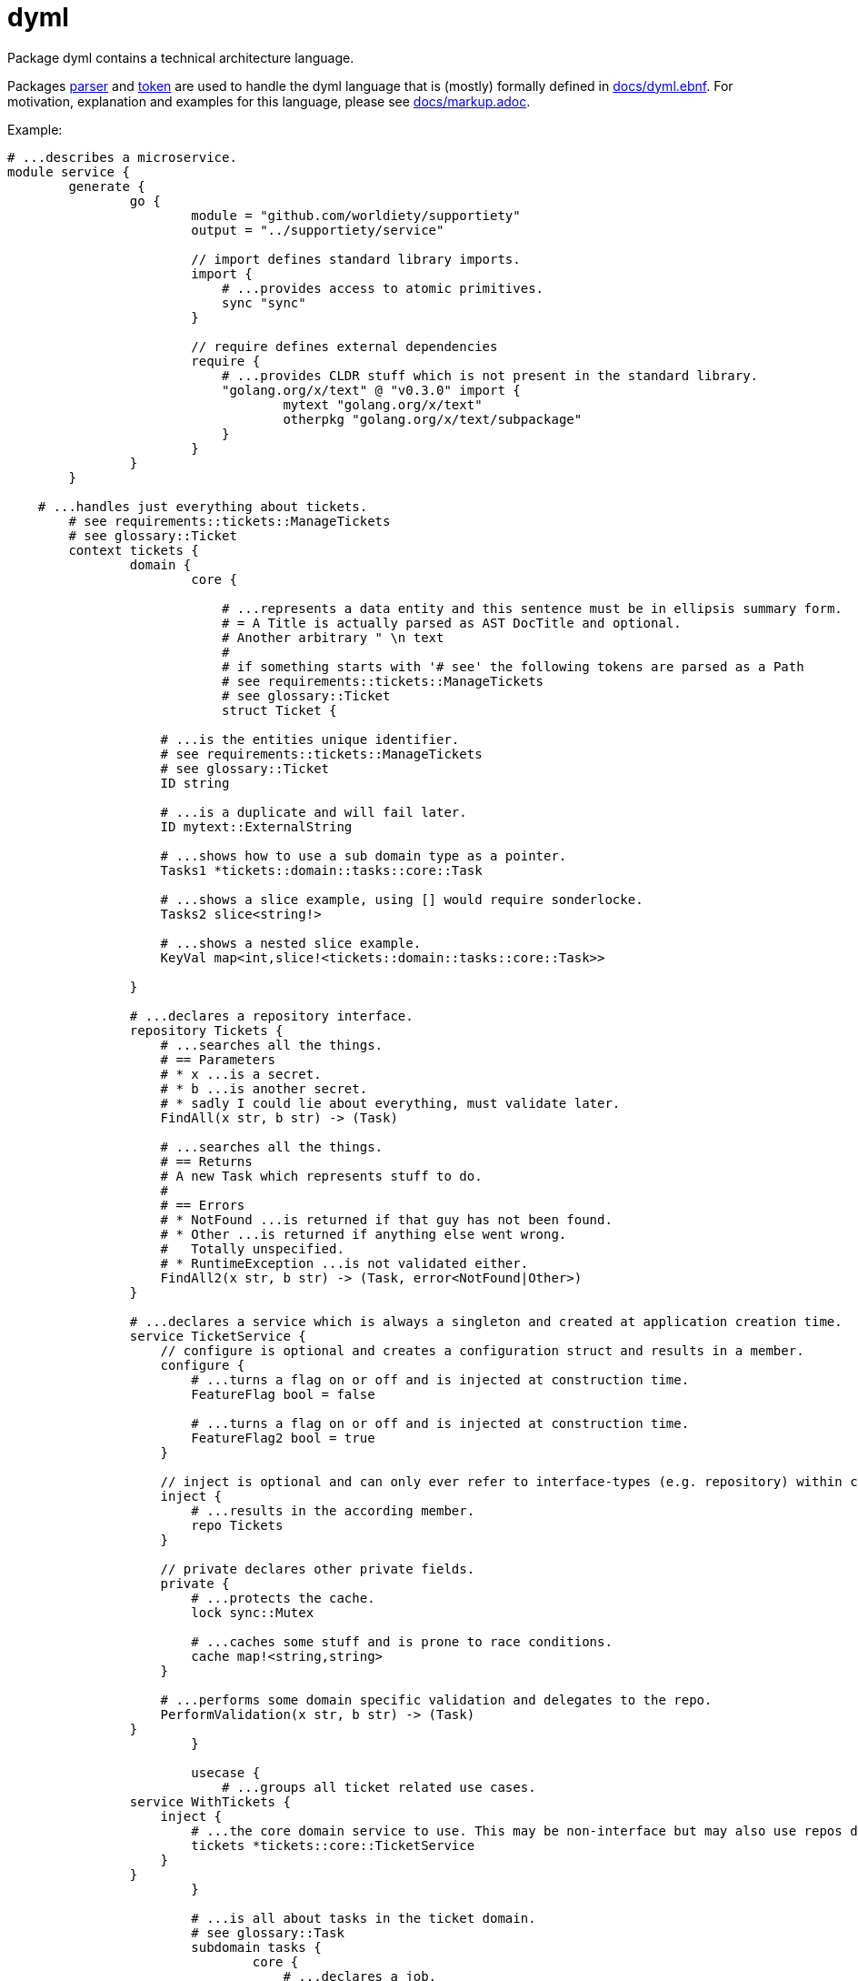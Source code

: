 = dyml

Package dyml contains a technical architecture language.

Packages link:parser[] and link:token[] are used to handle the dyml language that is (mostly) formally defined in
link:docs/dyml.ebnf[]. For motivation, explanation and examples for this language, please see link:docs/markup.adoc[].

Example:

[source,dyml]
----
# ...describes a microservice.
module service {
	generate {
		go {
			module = "github.com/worldiety/supportiety"
			output = "../supportiety/service"

			// import defines standard library imports.
			import {
			    # ...provides access to atomic primitives.
			    sync "sync"
			}

			// require defines external dependencies
			require {
			    # ...provides CLDR stuff which is not present in the standard library.
			    "golang.org/x/text" @ "v0.3.0" import {
			            mytext "golang.org/x/text"
			            otherpkg "golang.org/x/text/subpackage"
			    }
			}
		}
	}

    # ...handles just everything about tickets.
	# see requirements::tickets::ManageTickets
	# see glossary::Ticket
	context tickets {
		domain {
			core {

			    # ...represents a data entity and this sentence must be in ellipsis summary form.
			    # = A Title is actually parsed as AST DocTitle and optional.
			    # Another arbitrary " \n text
			    #
			    # if something starts with '# see' the following tokens are parsed as a Path
			    # see requirements::tickets::ManageTickets
			    # see glossary::Ticket
			    struct Ticket {

                    # ...is the entities unique identifier.
                    # see requirements::tickets::ManageTickets
                    # see glossary::Ticket
                    ID string

                    # ...is a duplicate and will fail later.
                    ID mytext::ExternalString

                    # ...shows how to use a sub domain type as a pointer.
                    Tasks1 *tickets::domain::tasks::core::Task

                    # ...shows a slice example, using [] would require sonderlocke.
                    Tasks2 slice<string!>

                    # ...shows a nested slice example.
                    KeyVal map<int,slice!<tickets::domain::tasks::core::Task>>

                }

                # ...declares a repository interface.
                repository Tickets {
                    # ...searches all the things.
                    # == Parameters
                    # * x ...is a secret.
                    # * b ...is another secret.
                    # * sadly I could lie about everything, must validate later.
                    FindAll(x str, b str) -> (Task)

                    # ...searches all the things.
                    # == Returns
                    # A new Task which represents stuff to do.
                    #
                    # == Errors
                    # * NotFound ...is returned if that guy has not been found.
                    # * Other ...is returned if anything else went wrong.
                    #   Totally unspecified.
                    # * RuntimeException ...is not validated either.
                    FindAll2(x str, b str) -> (Task, error<NotFound|Other>)
                }

                # ...declares a service which is always a singleton and created at application creation time.
                service TicketService {
                    // configure is optional and creates a configuration struct and results in a member.
                    configure {
                        # ...turns a flag on or off and is injected at construction time.
                        FeatureFlag bool = false

                        # ...turns a flag on or off and is injected at construction time.
                        FeatureFlag2 bool = true
                    }

                    // inject is optional and can only ever refer to interface-types (e.g. repository) within core.
                    inject {
                        # ...results in the according member.
                        repo Tickets
                    }

                    // private declares other private fields.
                    private {
                        # ...protects the cache.
                        lock sync::Mutex

                        # ...caches some stuff and is prone to race conditions.
                        cache map!<string,string>
                    }

                    # ...performs some domain specific validation and delegates to the repo.
                    PerformValidation(x str, b str) -> (Task)
                }
			}

			usecase {
			    # ...groups all ticket related use cases.
                service WithTickets {
                    inject {
                        # ...the core domain service to use. This may be non-interface but may also use repos directly.
                        tickets *tickets::core::TicketService
                    }
                }
			}

			# ...is all about tasks in the ticket domain.
			# see glossary::Task
			subdomain tasks {
				core {
				    # ...declares a job.
				    struct Task {
				    }
				}

				usecase {

				}
			}
		}

		infrastructure {
			mysql {
				database = "supportiety"

				impl Repository{
                    configure {
                        # ...is a directory to save stuff to.
                        dir string = "."

                        # ...shows a num literal.
                        max int64! = 42
                    }

                    private {
                        # ...helps to safe for races.
                        lock sync::mutex
                    }
				}

				impl tickets::domain::core::Tickets {
		            FindAll "SELECT * FROM tickets" => (.ID, .Desc, .Name)

					FindOne "SELECT * FROM tickets where id=?" (id) => (.ID, .Name)

					Insert "INSERT INTO tickets VALUES (?, ?)" (id, id)

					InsertAll "INSERT INTO tickets VALUES (?)" (id[i])

					InsertAll2 "INSERT INTO tickets VALUES (?)" (tickets[i].ID, tickets[i].Name.First)

					Count "SELECT COUNT(*) FROM tickets" => (.)
				}
			}
		}

		presentation {
		    rest {
                v1 {
                    # ...shows a rest-only serialization data type.
                    json MyCustomDataType {
                        "cool-id" tickets::domain::core::Ticket.ID
                    }

                    # ...shows a rest-only serialization data type.
                    json MyCustomDataType2 {
                        "cool-id" tickets::domain::core::Ticket.ID
                    }

                    # see tickets::domain::usecase::Tickets.ReadOne
                    # see iam::domain::usecase::Authentication.ValidateSession
                    tickets/:id {

                         HEAD "application/json" {
                              in{}
                              out{
                                  errors{}
                              }
                         }

                         OPTIONS "application/json" {
                               in{}
                               out{
                                   errors{}
                               }
                         }

                         GET "application/json" {
                            in {
                                # see iam::domain::usecase::Authentication.ValidateSession$id
                                secretSessionId string! = HEADER["secret-session"]

                                # see tickets::domain::usecase::Tickets.ReadOne$id
                                ticketId string! = PATH["id"]

                                # see requirements::document::me
                                weiredOption string!? = QUERY["weired-option"]

                                # see requirements::document::me
                                complexBodyType rest::v1::MyCustomDataType2 = BODY

                                # see requirements::document::me
                                request request! = REQUEST
                            }

                            out {
                                # see requirements::document::me
                                HEADER["retry-in"] = retryCount int64!?

                                # see requirements::document::me
                                BODY = complexBodyType rest::v1::MyCustomDataType2

                                # see requirements::document::me
                                RESPONSE = myStream response!

                                errors {
                                    500 for tickets::domain::usecase::Tickets.ReadOne$Other
                                    404 for tickets::domain::usecase::Tickets.ReadOne$NotFound
                                    403 for iam::domain::usecase::authentication::Sessions.Check$NotAuthorized
                                }
                            }
                         }

                         POST "application/json" {
                             in{}
                             out{
                                 errors{}
                             }
                         }

                         PUT "application/json" {
                              in{}
                              out{
                                  errors{}
                              }
                         }

                         PATCH "application/json" {
                               in{}
                               out{
                                   errors{}
                               }
                         }

                         DELETE "application/json" {
                            in{}
                            out{
                                errors{}
                            }
                         }
                    }
                }
           	}
		}
	}
}

# ...is another module in the same file.
module b {
	generate {
	}
}
----

== Testing
Run all tests with `go test ./...`.
